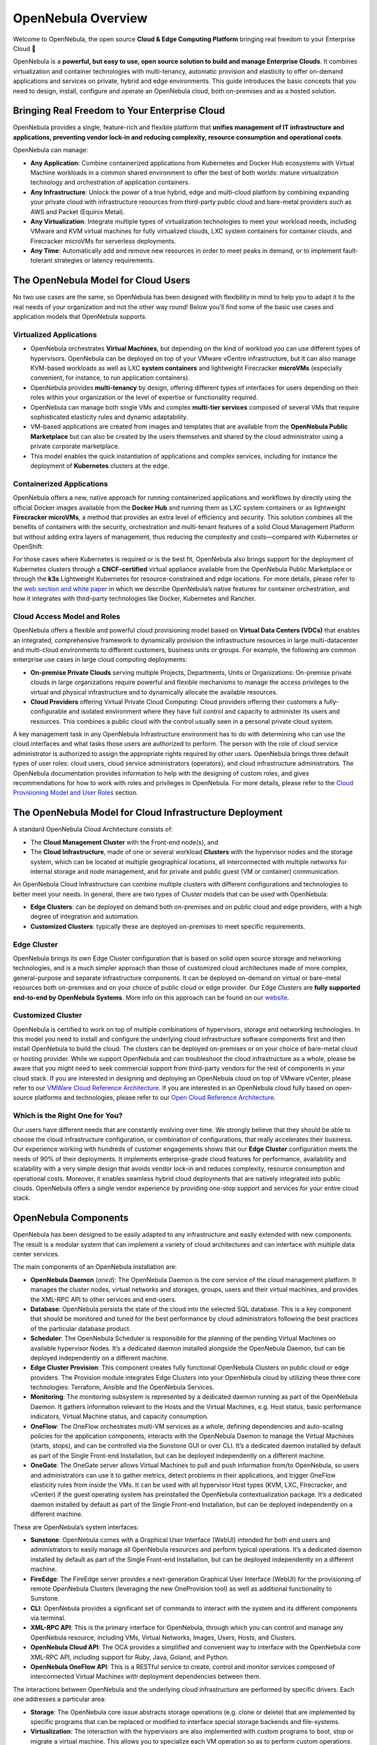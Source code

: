 .. _opennebula_components:

===================
OpenNebula Overview
===================

Welcome to OpenNebula, the open source **Cloud & Edge Computing Platform** bringing real freedom to your Enterprise Cloud 🚀

OpenNebula is a **powerful, but easy to use, open source solution to build and manage Enterprise Clouds**. It combines virtualization and container technologies with multi-tenancy, automatic provision and elasticity to offer on-demand applications and services on private, hybrid and edge environments. This guide introduces the basic concepts that you need to design, install, configure and operate an OpenNebula cloud, both on-premises and as a hosted solution.

Bringing Real Freedom to Your Enterprise Cloud
^^^^^^^^^^^^^^^^^^^^^^^^^^^^^^^^^^^^^^^^^^^^^^

OpenNebula provides a single, feature-rich and flexible platform that **unifies management of IT infrastructure and applications, preventing vendor lock-in and reducing complexity, resource consumption and operational costs**.

OpenNebula can manage:

* **Any Application**: Combine containerized applications from Kubernetes and Docker Hub ecosystems with Virtual Machine workloads in a common shared environment to offer the best of both worlds: mature virtualization technology and orchestration of application containers.

* **Any Infrastructure**: Unlock the power of a true hybrid, edge and multi-cloud platform by combining expanding your private cloud with infrastructure resources from third-party public cloud and bare-metal providers such as AWS and Packet (Equinix Metal).

* **Any Virtualization**: Integrate multiple types of virtualization technologies to meet your workload needs, including VMware and KVM virtual machines for fully virtualized clouds, LXC system containers for container clouds, and Firecracker microVMs for serverless deployments.

* **Any Time**: Automatically add and remove new resources in order to meet peaks in demand, or to implement fault-tolerant strategies or latency requirements.

|image1|

The OpenNebula Model for Cloud Users
^^^^^^^^^^^^^^^^^^^^^^^^^^^^^^^^^^^^

No two use cases are the same, so OpenNebula has been designed with flexibility in mind to help you to adapt it to the real needs of your organization and not the other way round! Below you’ll find some of the basic use cases and application models that OpenNebula supports.

Virtualized Applications
========================

* OpenNebula orchestrates **Virtual Machines**, but depending on the kind of workload you can use different types of hypervisors. OpenNebula can be deployed on top of your VMware vCentre infrastructure, but it can also manage KVM-based workloads as well as LXC **system containers** and lightweight Firecracker **microVMs** (especially convenient, for instance, to run application containers).

* OpenNebula provides **multi-tenancy** by design, offering different types of interfaces for users depending on their roles within your organization or the level of expertise or functionality required.

* OpenNebula can manage both single VMs and complex **multi-tier services** composed of several VMs that require sophisticated elasticity rules and dynamic adaptability.

* VM-based applications are created from images and templates that are available from the **OpenNebula Public Marketplace** but can also be created by the users themselves and shared by the cloud administrator using a private corporate marketplace.

* This model enables the quick instantiation of applications and complex services, including for instance the deployment of **Kubernetes** clusters at the edge.

Containerized Applications
==========================

OpenNebula offers a new, native approach for running containerized applications and workflows by directly using the official Docker images available from the **Docker Hub** and running them as LXC system containers or as lightweight **Firecracker microVMs**, a method that provides an extra level of efficiency and security. This solution combines all the benefits of containers with the security, orchestration and multi-tenant features of a solid Cloud Management Platform but without adding extra layers of management, thus reducing the complexity and costs—compared with Kubernetes or OpenShift.

For those cases where Kubernetes is required or is the best fit, OpenNebula also brings support for the deployment of Kubernetes clusters through a **CNCF-certified** virtual appliance available from the OpenNebula Public Marketplace or through the **k3s** Lightweight Kubernetes for resource-constrained and edge locations. For more details, please refer to the `web section and white paper <https://opennebula.io/mastering-containers/>`_ in which we describe OpenNebula’s native features for container orchestration, and how it integrates with third-party technologies like Docker, Kubernetes and Rancher.

|image2|

Cloud Access Model and Roles
============================

OpenNebula offers a flexible and powerful cloud provisioning model based on **Virtual Data Centers (VDCs)** that enables an integrated, comprehensive framework to dynamically provision the infrastructure resources in large multi-datacenter and multi-cloud environments to different customers, business units or groups. For example, the following are common enterprise use cases in large cloud computing deployments:

* **On-premise Private Clouds** serving multiple Projects, Departments, Units or Organizations: On-premise private clouds in large organizations require powerful and flexible mechanisms to manage the access privileges to the virtual and physical infrastructure and to dynamically allocate the available resources.

* **Cloud Providers** offering Virtual Private Cloud Computing: Cloud providers offering their customers a fully-configurable and isolated environment where they have full control and capacity to administer its users and resources. This combines a public cloud with the control usually seen in a personal private cloud system.

A key management task in any OpenNebula Infrastructure environment has to do with determining who can use the cloud interfaces and what tasks those users are authorized to perform. The person with the role of cloud service administrator is authorized to assign the appropriate rights required by other users. OpenNebula brings three default types of user roles: cloud users, cloud service administrators (operators), and cloud infrastructure administrators. The OpenNebula documentation provides information to help with the designing of custom roles, and gives recommendations for how to work with roles and privileges in OpenNebula. For more details, please refer to the `Cloud Provisioning Model and User Roles <http://docs.opennebula.io/6.0/overview/solutions_and_best_practices/cloud_access_model_and_roles.html>`_ section.

|image3|

The OpenNebula Model for Cloud Infrastructure Deployment
^^^^^^^^^^^^^^^^^^^^^^^^^^^^^^^^^^^^^^^^^^^^^^^^^^^^^^^^

A standard OpenNebula Cloud Architecture consists of:

* The **Cloud Management Cluster** with the Front-end node(s), and

* The **Cloud Infrastructure**, made of one or several workload **Clusters** with the hypervisor nodes and the storage system, which can be located at multiple geographical locations, all interconnected with multiple networks for internal storage and node management, and for private and public guest (VM or container) communication.

|image4|

An OpenNebula Cloud Infrastructure can combine multiple clusters with different configurations and technologies to better meet your needs. In general, there are two types of Cluster models that can be used with OpenNebula:

* **Edge Clusters**: can be deployed on demand both on-premises and on public cloud and edge providers, with a high degree of integration and automation.

* **Customized Clusters**: typically these are deployed on-premises to meet specific requirements.

Edge Cluster
============

OpenNebula brings its own Edge Cluster configuration that is based on solid open source storage and networking technologies, and is a much simpler approach than those of customized cloud architectures made of more complex, general-purpose and separate infrastructure components. It can be deployed on-demand on virtual or bare-metal resources both on-premises and on your choice of public cloud or edge provider. Our Edge Clusters are **fully supported end-to-end by OpenNebula Systems**. More info on this approach can be found on our `website <https://opennebula.io/edge-cloud/>`_.

|image5|

Customized Cluster
==================

OpenNebula is certified to work on top of multiple combinations of hypervisors, storage and networking technologies. In this model you need to install and configure the underlying cloud infrastructure software components first and then install OpenNebula to build the cloud. The clusters can be deployed on-premises or on your choice of bare-metal cloud or hosting provider. While we support OpenNebula and can troubleshoot the cloud infrastructure as a whole, please be aware that you might need to seek commercial support from third-party vendors for the rest of components in your cloud stack. If you are interested in designing and deploying an OpenNebula cloud on top of VMware vCenter, please refer to our `VMWare Cloud Reference Architecture <https://support.opennebula.pro/hc/en-us/articles/206652953>`_. If you are interested in an OpenNebula cloud fully based on open-source platforms and technologies, please refer to our `Open Cloud Reference Architecture <https://support.opennebula.pro/hc/en-us/articles/204210319>`_.

|image6|

Which is the Right One for You?
===============================

Our users have different needs that are constantly evolving over time. We strongly believe that they should be able to choose the cloud infrastructure configuration, or combination of configurations, that really accelerates their business. Our experience working with hundreds of customer engagements shows that our **Edge Cluster** configuration meets the needs of 90% of their deployments. It implements enterprise-grade cloud features for performance, availability and scalability with a very simple design that avoids vendor lock-in and reduces complexity, resource consumption and operational costs. Moreover, it enables seamless hybrid cloud deployments that are natively integrated into public clouds. OpenNebula offers a single vendor experience by providing one-stop support and services for your entire cloud stack.

OpenNebula Components
^^^^^^^^^^^^^^^^^^^^^

OpenNebula has been designed to be easily adapted to any infrastructure and easily extended with new components. The result is a modular system that can implement a variety of cloud architectures and can interface with multiple data center services.

|image7|

The main components of an OpenNebula installation are:

* **OpenNebula Daemon** (*oned*): The OpenNebula Daemon is the core service of the cloud management platform. It manages the cluster nodes, virtual networks and storages, groups, users and their virtual machines, and provides the XML-RPC API to other services and end-users.

* **Database**: OpenNebula persists the state of the cloud into the selected SQL database. This is a key component that should be monitored and tuned for the best performance by cloud administrators following the best practices of the particular database product.

* **Scheduler**: The OpenNebula Scheduler is responsible for the planning of the pending Virtual Machines on available hypervisor Nodes. It’s a dedicated daemon installed alongside the OpenNebula Daemon, but can be deployed independently on a different machine.

* **Edge Cluster Provision**: This component creates fully functional OpenNebula Clusters on public cloud or edge providers. The Provision module integrates Edge Clusters into your OpenNebula cloud by utilizing these three core technologies: Terraform, Ansible and the OpenNebula Services.

* **Monitoring**: The monitoring subsystem is represented by a dedicated daemon running as part of the OpenNebula Daemon. It gathers information relevant to the Hosts and the Virtual Machines, e.g. Host status, basic performance indicators, Virtual Machine status, and capacity consumption.

* **OneFlow**: The OneFlow orchestrates multi-VM services as a whole, defining dependencies and auto-scaling policies for the application components, interacts with the OpenNebula Daemon to manage the Virtual Machines (starts, stops), and can be controlled via the Sunstone GUI or over CLI. It’s a dedicated daemon installed by default as part of the Single Front-end Installation, but can be deployed independently on a different machine.

* **OneGate**: The OneGate server allows Virtual Machines to pull and push information from/to OpenNebula, so users and administrators can use it to gather metrics, detect problems in their applications, and trigger OneFlow elasticity rules from inside the VMs. It can be used with all hypervisor Host types (KVM, LXC, FIrecracker, and vCenter) if the guest operating system has preinstalled the OpenNebula contextualization package. It’s a dedicated daemon installed by default as part of the Single Front-end Installation, but can be deployed independently on a different machine.

These are OpenNebula’s system interfaces:

* **Sunstone**: OpenNebula comes with a Graphical User Interface (WebUI) intended for both end users and administrators to easily manage all OpenNebula resources and perform typical operations. It’s a dedicated daemon installed by default as part of the Single Front-end Installation, but can be deployed independently on a different machine.

* **FireEdge**: The FireEdge server provides a next-generation Graphical User Interface (WebUI) for the provisioning of remote OpenNebula Clusters (leveraging the new OneProvision tool) as well as additional functionality to Sunstone.

* **CLI**: OpenNebula provides a significant set of commands to interact with the system and its different components via terminal.

* **XML-RPC API**: This is the primary interface for OpenNebula, through which you can control and manage any OpenNebula resource, including VMs, Virtual Networks, Images, Users, Hosts, and Clusters.

* **OpenNebula Cloud API**: The OCA provides a simplified and convenient way to interface with the OpenNebula core XML-RPC API, including support for Ruby, Java, Goland, and Python.

* **OpenNebula OneFlow API**: This is a RESTful service to create, control and monitor services composed of interconnected Virtual Machines with deployment dependencies between them.

The interactions between OpenNebula and the underlying cloud infrastructure are performed by specific drivers. Each one addresses a particular area:

* **Storage**: The OpenNebula core issue abstracts storage operations (e.g. clone or delete) that are implemented by specific programs that can be replaced or modified to interface special storage backends and file-systems.

* **Virtualization**: The interaction with the hypervisors are also implemented with custom programs to boot, stop or migrate a virtual machine. This allows you to specialize each VM operation so as to perform custom operations.

* **Monitoring**: Monitoring information is also gathered by external probes. You can add additional probes to include custom monitoring metrics that can later be used to allocate virtual machines or for accounting purposes.

* **Authorization**: OpenNebula can be also configured to use an external program to authorize and authenticate user requests. In this way, you can implement any access policy to Cloud resources.

* **Networking**: The hypervisor is also prepared with the network configuration for each Virtual Machine.

* **Event Bus**: A generic message bus where OpenNebula publishes resource events. The message bus is used to synchronize OpenNebula services as well as to integrate custom applications.

The OpenNebula documentation summarizes the `Platform Notes <http://docs.opennebula.io/6.0/intro_release_notes/release_notes/platform_notes.html>`_ with the infrastructure platforms and services supported by each OpenNebula release, and its `key features <http://docs.opennebula.io/6.0/overview/opennebula_concepts/key_features.html>`_. Because OpenNebula leverages the functionality exposed by the underlying platform services, its functionality and performance may be affected by the limitations imposed by those services.

Next Steps
^^^^^^^^^^

**Building an evaluation environment**

You can always evaluate OpenNebula by following our `Quick Start <http://docs.opennebula.io/6.0/quick_start/index.html>`_ guide, where you will learn how to use `vOneCloud <http://docs.opennebula.io/6.0/quick_start/deployment_basics/try_opennebula_on_vmware.html>`_—our virtual appliance for VMware vSphere—or `miniONE <http://docs.opennebula.io/6.0/quick_start/deployment_basics/try_opennebula_on_kvm.html>`_—our deployment tool for installing a single-node OpenNebula cloud with KVM inside a virtual machine or physical host— and then to provision an OpenNebula Edge Cluster on AWS to run your `containers <http://docs.opennebula.io/6.0/quick_start/usage_basics/running_containers.html>`_, `virtual machines <http://docs.opennebula.io/6.0/quick_start/usage_basics/running_virtual_machines.html>`_ or `Kubernetes <http://docs.opennebula.io/6.0/quick_start/usage_basics/running_kubernetes_clusters.html>`_ clusters on a truly multi-cloud environment. This is the fastest way for you to familiarize yourself with the new OpenNebula, as you only need the necessary resources to deploy the OpenNebula front-end.

**Setting up a production environment**

If you are interested in building a production environment, the `Cloud Architecture Design <http://docs.opennebula.io/6.0/overview/cloud_architecture_and_design/cloud_architecture_design.html>`_ guide is a good resource for you to explore the different options to consider and the available choices. Remember that if you need our support at any time, or access to our professional services (including our **Managed Cloud Services**) or to the **Enterprise Edition**, you can always `contact us <https://opennebula.io/enterprise>`_.


.. |image1| image:: /images/overview_key-features.png
  :width: 70%

.. |image2| image:: /images/overview_containers.png
  :width: 70%

.. |image3| image:: /images/overview_vdc.png
  :width: 70%

.. |image4| image:: /images/overview_resources.png
  :width: 70%

.. |image5| image:: /images/overview_edge-cluster.png
  :width: 70%

.. |image6| image:: /images/overview_customized-cluster.png
  :width: 70%

.. |image7| image:: /images/overview_architecture.png
  :width: 70%


